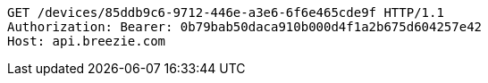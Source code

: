 [source,http,options="nowrap"]
----
GET /devices/85ddb9c6-9712-446e-a3e6-6f6e465cde9f HTTP/1.1
Authorization: Bearer: 0b79bab50daca910b000d4f1a2b675d604257e42
Host: api.breezie.com

----